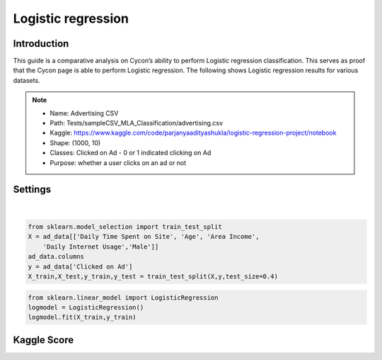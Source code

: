 Logistic regression
=====

.. _installation:

Introduction
------------

This guide is a comparative analysis on Cycon’s ability to perform Logistic regression classification. This serves as proof that the Cycon page is able to perform Logistic regression. 
The following shows Logistic regression results for various datasets.

.. note::
   * Name: Advertising CSV
   * Path: Tests/sampleCSV_MLA_Classification/advertising.csv
   * Kaggle: https://www.kaggle.com/code/parjanyaadityashukla/logistic-regression-project/notebook
   * Shape: (1000, 10)
   * Classes:  Clicked on Ad - 0 or 1 indicated clicking on Ad
   * Purpose: whether a user clicks on an ad or not


Settings
----------------

.. figure:: /Images/LR1.png
   :target: https://unsplash.com/
   :width: 700

|

.. image:: ./Images/LR2.png
   :width: 700

.. code-block:: python

   from sklearn.model_selection import train_test_split
   X = ad_data[['Daily Time Spent on Site', 'Age', 'Area Income',
       'Daily Internet Usage','Male']]
   ad_data.columns
   y = ad_data['Clicked on Ad']
   X_train,X_test,y_train,y_test = train_test_split(X,y,test_size=0.4)


.. image:: ./Images/LR3.png
   :width: 700

.. code-block:: python

   from sklearn.linear_model import LogisticRegression
   logmodel = LogisticRegression()
   logmodel.fit(X_train,y_train) 

.. image:: ./Images/LR4.png
   :width: 500

Kaggle Score 
----------------

.. image:: ./Images/LR5.png
   :width: 500

